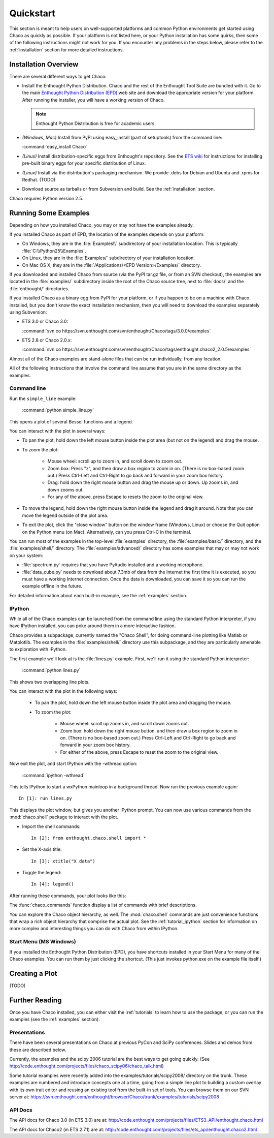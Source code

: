 ##########
Quickstart
##########

This section is meant to help users on well-supported platforms and common
Python environments get started using Chaco as quickly as possible.  If your
platform is not listed here, or your Python installation has some quirks, then
some of the following instructions might not work for you.  If you encounter
any problems in the steps below, please refer to the :ref:`installation`
section for more detailed instructions.

Installation Overview
=====================

There are several different ways to get Chaco:

* Install the Enthought Python Distribution.
  Chaco and the rest of the Enthought Tool Suite are bundled with it.  Go to
  the main `Enthought Python Distribution (EPD)
  <http://www.enthought.com/epd>`_ web site and download the appropriate
  version for your platform.  After running the installer, you will have a
  working version of Chaco.

  .. note::
     Enthought Python Distribution is free for academic users.

* *(Windows, Mac)* Install from PyPI using easy_install (part of setuptools)
  from the command line:

  :command:`easy_install Chaco`

* *(Linux)* Install distribution-specific eggs from Enthought's repository.
  See the `ETS wiki <https://svn.enthought.com/enthought/wiki/Install#UsingEnthoughtsEggRepo>`_
  for instructions for installing pre-built binary eggs for your specific
  distribution of Linux.

* *(Linux)* Install via the distribution's packaging mechanism.  We provide
  .debs for Debian and Ubuntu and .rpms for Redhat.  (TODO)

* Download source as tarballs or from Subversion and build.  See 
  the :ref:`installation` section.

Chaco requires Python version 2.5.



Running Some Examples
=====================

Depending on how you installed Chaco, you may or may not have the examples already.

If you installed Chaco as part of EPD, the location of the examples depends on 
your platform:

* On Windows, they are in the :file:`Examples\\` subdirectory of your installation
  location.  This is typically :file:`C:\\Python25\\Examples`.

* On Linux, they are in the :file:`Examples/` subdirectory of your installation
  location.

* On Mac OS X, they are in the :file:`/Applications/<EPD Version>/Examples/`
  directory.

If you downloaded and installed Chaco from source (via the PyPI tar.gz file, or
from an SVN checkout), the examples are located in the :file:`examples/` subdirectory
inside the root of the Chaco source tree, next to :file:`docs/` and the :file:`enthought/`
directories.

If you installed Chaco as a binary egg from PyPI for your platform, or if you
happen to be on a machine with Chaco installed, but you don't know the exact
installation mechanism, then you will need to download the examples separately
using Subversion:

* ETS 3.0 or Chaco 3.0:
  
  :command:`svn co https://svn.enthought.com/svn/enthought/Chaco/tags/3.0.0/examples`

* ETS 2.8 or Chaco 2.0.x:
  
  :command:`svn co https://svn.enthought.com/svn/enthought/Chaco/tags/enthought.chaco2_2.0.5/examples`

.. [COMMENT]::
    (TODO):  Add links to examples tarball.

Almost all of the Chaco examples are stand-alone files that can be run
individually, from any location.

All of the following instructions that involve the command line assume that 
you are in the same directory as the examples.

Command line
------------

Run the ``simple_line`` example:

    :command:`python simple_line.py`

This opens a plot of several Bessel functions and a legend.

.. image:: images/simple_line.png

You can interact with the plot in several ways:

* To pan the plot, hold down the left mouse button inside the plot area
  (but not on the legend) and drag the mouse.

* To zoom the plot:

    * Mouse wheel: scroll up to zoom in, and scroll down to zoom out.
    
    * Zoom box: Press "z", and then draw a box region to zoom in on. (There
      is no box-based zoom out.) Press Ctrl-Left and Ctrl-Right to go
      back and forward in your zoom box history.
    
    * Drag: hold down the right mouse button and drag the mouse up
      or down. Up zooms in, and down zooms out.
    
    * For any of the above, press Escape to resets the zoom to the
      original view.

* To move the legend, hold down the right mouse button inside the
  legend and drag it around. Note that you can move the legend
  outside of the plot area.

* To exit the plot, click the "close window" button on the window frame
  (Windows, Linux) or choose the Quit option on the Python menu (on
  Mac).  Alternatively, can you press Ctrl-C in the terminal.

You can run most of the examples in the top-level :file:`examples`
directory, the :file:`examples/basic/` directory, and the :file:`examples/shell/`
directory.  The :file:`examples/advanced/` directory has some examples that
may or may not work on your system:

* :file:`spectrum.py` requires that you have PyAudio installed and a working
  microphone.  

* :file:`data_cube.py` needs to download about 7.3mb of data from the Internet
  the first time it is executed, so you must have a working
  Internet connection. Once the data is downloaded, you can save it so you 
  can run the example offline in the future.

For detailed information about each built-in example, see the :ref:`examples`
section.

IPython
-------

While all of the Chaco examples can be launched from the command line using the
standard Python interpreter, if you have IPython installed, you can poke around
them in a more interactive fashion.

Chaco provides a subpackage, currently named the "Chaco Shell", for doing
command-line plotting like Matlab or Matplotlib.  The examples in the
:file:`examples/shell/` directory use this subpackage, and they are particularly
amenable to exploration with IPython.

The first example we'll look at is the :file:`lines.py` example.  First, we'll
run it using the standard Python interpreter:

    :command:`python lines.py`

This shows two overlapping line plots.

.. image:: images/lines.png

You can interact with the plot in the following ways:

    * To pan the plot, hold down the left mouse button inside the plot area
      and dragging the mouse.

    * To zoom the plot:

        * Mouse wheel: scroll up zooms in, and scroll down zooms out.

        * Zoom box: hold down the right mouse button, and then draw a box region
          to zoom in on.  (There is no box-based zoom out.)  Press Ctrl-Left and
          Ctrl-Right to go back and forward in your zoom box history.
        
        * For either of the above, press Escape to reset the zoom to the
          original view.

Now exit the plot, and start IPython with the -wthread option:

    :command:`ipython -wthread`

This tells IPython to start a wxPython mainloop in a background thread.  Now
run the previous example again::

    In [1]: run lines.py

This displays the plot window, but gives you another
IPython prompt.  You can now use various commands from the :mod:`chaco.shell`
package to interact with the plot.  

* Import the shell commands::

    In [2]: from enthought.chaco.shell import *

* Set the X-axis title::

    In [3]: xtitle("X data")

* Toggle the legend::

    In [4]: legend()

After running these commands, your plot looks like this:

.. image:: images/lines_final.png

The :func:`chaco_commands` function display a list of commands with brief
descriptions.

You can explore the Chaco object hierarchy, as well. The :mod:`chaco.shell` 
commands are just convenience functions that wrap a rich object hierarchy
that comprise the actual plot. See the :ref:`tutorial_ipython` section
for information on more complex and interesting things you can do with Chaco
from within IPython.


Start Menu (MS Windows)
-----------------------

If you installed the Enthought Python Distribution (EPD), you have
shortcuts installed in your Start Menu for many of the Chaco examples.  You can
run them by just clicking the shortcut.  (This just invokes python.exe on the
example file itself.)


Creating a Plot
===============

(TODO)


Further Reading
===============

Once you have Chaco installed, you can either visit the :ref:`tutorials`
to learn how to use the package, or you can run the examples (see the
:ref:`examples` section).


Presentations
-------------

There have been several presentations on Chaco at previous PyCon and 
SciPy conferences.  Slides and demos from these are described below.

Currently, the examples and the scipy 2006 tutorial are the best ways  
to get going quickly. (See http://code.enthought.com/projects/files/chaco_scipy06/chaco_talk.html)

Some tutorial examples were recently added into the examples/tutorials/scipy2008/  
directory on the trunk.  These examples are numbered and introduce  
concepts one at a time, going from a simple line plot to building a  
custom overlay with its own trait editor and reusing an existing tool  
from the built-in set of tools.  You can browse them on our SVN server  
at:
https://svn.enthought.com/enthought/browser/Chaco/trunk/examples/tutorials/scipy2008

.. _api_docs:

API Docs
--------

The API docs for Chaco 3.0 (in ETS 3.0) are at:
http://code.enthought.com/projects/files/ETS3_API/enthought.chaco.html

The API docs for Chaco2 (in ETS 2.7.1) are at:
http://code.enthought.com/projects/files/ets_api/enthought.chaco2.html


